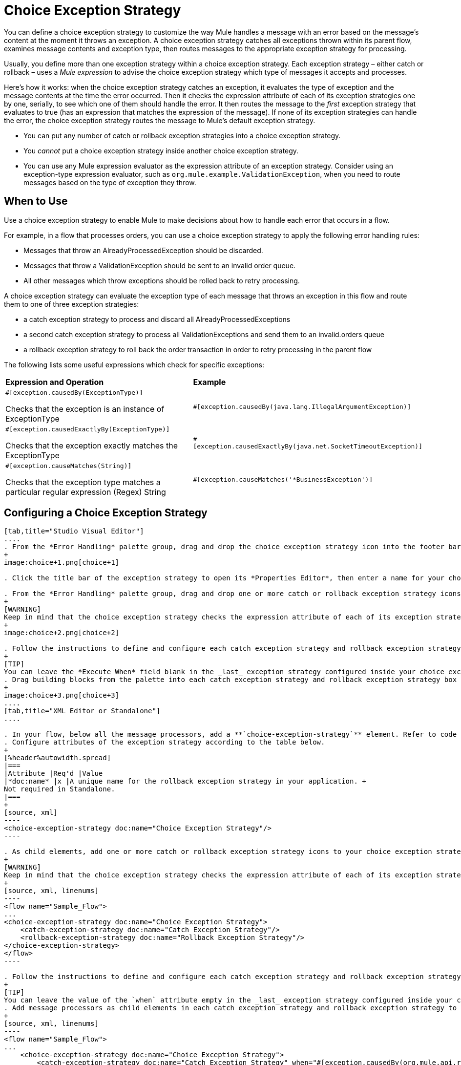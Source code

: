 = Choice Exception Strategy
:keywords: anypoint, studio, exceptions, catch exception

You can define a choice exception strategy to customize the way Mule handles a message with an error based on the message’s content at the moment it throws an exception. A choice exception strategy catches all exceptions thrown within its parent flow, examines message contents and exception type, then routes messages to the appropriate exception strategy for processing.

Usually, you define more than one exception strategy within a choice exception strategy. Each exception strategy – either catch or rollback – uses a _Mule expression_ to advise the choice exception strategy which type of messages it accepts and processes.

Here’s how it works: when the choice exception strategy catches an exception, it evaluates the type of exception and the message contents at the time the error occurred. Then it checks the expression attribute of each of its exception strategies one by one, serially, to see which one of them should handle the error. It then routes the message to the _first_ exception strategy that evaluates to true (has an expression that matches the expression of the message). If none of its exception strategies can handle the error, the choice exception strategy routes the message to Mule’s default exception strategy.

* You can put any number of catch or rollback exception strategies into a choice exception strategy.

* You _cannot_ put a choice exception strategy inside another choice exception strategy.

* You can use any Mule expression evaluator as the expression attribute of an exception strategy. Consider using an exception-type expression evaluator, such as `org.mule.example.ValidationException`, when you need to route messages based on the type of exception they throw.

== When to Use

Use a choice exception strategy to enable Mule to make decisions about how to handle each error that occurs in a flow.

For example, in a flow that processes orders, you can use a choice exception strategy to apply the following error handling rules:

* Messages that throw an AlreadyProcessedException should be discarded.

* Messages that throw a ValidationException should be sent to an invalid order queue.

* All other messages which throw exceptions should be rolled back to retry processing.

A choice exception strategy can evaluate the exception type of each message that throws an exception in this flow and route them to one of three exception strategies:

* a catch exception strategy to process and discard all AlreadyProcessedExceptions

* a second catch exception strategy to process all ValidationExceptions and send them to an invalid.orders queue

* a rollback exception strategy to roll back the order transaction in order to retry processing in the parent flow

The following lists some useful expressions which check for specific exceptions:

[cols="2*"]
|===
|*Expression and Operation* |*Example*
a|
`#[exception.causedBy(ExceptionType)]`

Checks that the exception is an instance of ExceptionType

|`#[exception.causedBy(java.lang.IllegalArgumentException)]` 
a|
`#[exception.causedExactlyBy(ExceptionType)]`

Checks that the exception exactly matches the ExceptionType

|`#[exception.causedExactlyBy(java.net.SocketTimeoutException)]`
a|
`#[exception.causeMatches(String)]`

Checks that the exception type matches a particular regular expression (Regex) String

|`#[exception.causeMatches('*BusinessException')]`
|===

== Configuring a Choice Exception Strategy

[tabs]
------
[tab,title="Studio Visual Editor"]
....
. From the *Error Handling* palette group, drag and drop the choice exception strategy icon into the footer bar of a flow.
+
image:choice+1.png[choice+1]

. Click the title bar of the exception strategy to open its *Properties Editor*, then enter a name for your choice exception strategy in the *Display Name* field.

. From the *Error Handling* palette group, drag and drop one or more catch or rollback exception strategy icons into the choice exception strategy box.
+
[WARNING]
Keep in mind that the choice exception strategy checks the expression attribute of each of its exception strategies one by one, _serially_, to see which one of them should handle the error; it then routes the message to the _first exception strategy_ that evaluates to true. Therefore, organize your exception strategies keeping in mind that the top-most will be evaluated first, then the one below it, and so on. You cannot rearrange the exception strategies once they have been placed inside the choice exception strategy. You can always resort to the XML view of your project to rearrange their order if necessary.
+
image:choice+2.png[choice+2]

. Follow the instructions to define and configure each catch exception strategy and rollback exception strategy. Be sure to enter a Mule expression in the *Execute When* or *When* fields of each catch or rollback (respectively) exception strategy that you have put into the choice exception strategy. The contents of the *Execute When* or *When* field determine what kind of errors the exception strategy accepts and processes.
+
[TIP]
You can leave the *Execute When* field blank in the _last_ exception strategy configured inside your choice exception strategy. An exception strategy with a blank *Execute When* field accepts and processes any and all kinds of exceptions that messages throw in the parent flow.
. Drag building blocks from the palette into each catch exception strategy and rollback exception strategy box to build flows that will process messages with errors. Each catch and rollback exception strategy can contain any number of message processors.
+
image:choice+3.png[choice+3]
....
[tab,title="XML Editor or Standalone"]
....

. In your flow, below all the message processors, add a **`choice-exception-strategy`** element. Refer to code below.
. Configure attributes of the exception strategy according to the table below.
+
[%header%autowidth.spread]
|===
|Attribute |Req'd |Value
|*doc:name* |x |A unique name for the rollback exception strategy in your application. +
Not required in Standalone.
|===
+
[source, xml]
----
<choice-exception-strategy doc:name="Choice Exception Strategy"/>
----

. As child elements, add one or more catch or rollback exception strategy icons to your choice exception strategy.
+
[WARNING]
Keep in mind that the choice exception strategy checks the expression attribute of each of its exception strategies one by one, _serially_, to see which one of them should handle the error; it then routes the message to the _first exception strategy_ that evaluates to true. Therefore, organize your exception strategies keeping in mind that the top-most will be evaluated first, then the one below it, and so on. You cannot rearrange the exception strategies once they have been placed inside the choice exception strategy.
+
[source, xml, linenums]
----
<flow name="Sample_Flow">
...
<choice-exception-strategy doc:name="Choice Exception Strategy">
    <catch-exception-strategy doc:name="Catch Exception Strategy"/>
    <rollback-exception-strategy doc:name="Rollback Exception Strategy"/>
</choice-exception-strategy>
</flow>
----

. Follow the instructions to define and configure each catch exception strategy and rollback exception strategy. Be sure to define a Mule expression as the value of the `when` attribute of each catch or rollback (respectively) exception strategy that you have put into the choice exception strategy. The value of the `when` attributes ** determine what kind of errors the exception strategy accepts and processes.
+
[TIP]
You can leave the value of the `when` attribute empty in the _last_ exception strategy configured inside your choice exception strategy. An exception strategy with an empty `when` attribute accepts and processes any and all kinds of exceptions that messages throw in the parent flow.
. Add message processors as child elements in each catch exception strategy and rollback exception strategy to build exception strategy flows that will process messages with errors. Each catch and rollback exception strategy can contain any number of message processors.
+
[source, xml, linenums]
----
<flow name="Sample_Flow">
...
    <choice-exception-strategy doc:name="Choice Exception Strategy">
        <catch-exception-strategy doc:name="Catch Exception Strategy" when="#[exception.causedBy(org.mule.api.routing.filter.FilterUnacceptedException)]">
            <set-variable variableName="errorStatusCode" value="404" doc:name="Set status code"/>
            <set-variable variableName="errorReasonPhrase" value="Not Found" doc:name="Set reason phrase"/>
        </catch-exception-strategy>
        <rollback-exception-strategy doc:name="Rollback Exception Strategy">
            <logger level="INFO" doc:name="Logger" message="Unknown error"/>
        </rollback-exception-strategy>
    </choice-exception-strategy>
</flow>
----
....
------

== Creating a Global Choice Exception Strategy

[tabs]
------
[tab,title="Visual Studio Editor"]
....
You can create one or more link:/mule-user-guide/v/3.8/error-handling[global exception strategies] to reuse in flows throughout your entire Mule application. First, create a global choice exception strategy, then add a link:/mule-user-guide/v/3.8/reference-exception-strategy[*Reference Exception Strategy*] to a flow to apply the error handling behavior of your new global choice exception strategy.

. In the Global Elements tab, create a *Choice Exception Strategy*. 

. Define a name for your global exception strategy, then click *OK* to save.

. Click the *Message Flow* tab below the canvas. On the Message Flow canvas, note that your newly created global choice exception strategy box appears _outside_ the parent flow. Because it is global, your new rollback exception strategy exists independently of any Mule flow.
+
image:choice+4.png[choice+4]

. Follow <<Configuring a Choice Exception Strategy>> to configure exception strategies within your choice exception strategy, then define the flows to handle errors when they occur.
....
[tab,title="XML Editor or Standalone"]
....
. Above all the flows in your application, create a `choice -exception-strategy` element.

. Configure attributes of the exception strategy according to the table below.
+
[%header%autowidth.spread]
|=========
|Attribute |Req'd |Value
|*http://docname[doc:name]* |x |A unique name for the rollback exception strategy in your application. +
Not required in Standalone.
|=========
. Follow <<Configuring a Choice Exception Strategy>> to configure exception strategies within your choice exception strategy, then define the flows to handle errors when they occur.
....
------

=== Applying a Global Choice Exception Strategy to a Flow

[tabs]
------
[tab,title="Studio Visual Editor"]
....
Use a link:/mule-user-guide/v/3.8/reference-exception-strategy[reference exception strategy] to instruct a flow to employ the error handling behavior defined by your global choice exception strategy. In other words, you must ask your flow to refer to the global catch exception strategy for instructions on how to handle errors.

. From the *Error Handling* palette group, drag and drop the *Reference Exception Strategy* icon into the footer bar of a flow.
+
image:reference+1.png[reference+1]

. Open the Reference Exception Strategy's *Properties Editor*.
+
image:choice+setup+choice.png[choice+setup+choice]

. Use the drop-down to select your *Global Exception Strategy*.

. Click anywhere on the canvas to save your changes.
....
[tab,title="XML Editor or Standalone"]
....

. In your flow, below all the message processors, add a `reference-exception-strategy` element. Refer to code below.

. Configure attributes of the exception strategy according to the table below.
+
[%header%autowidth.spread]
|===========
|Attribute |Req'd |Value
|*ref* |x |The name of the global exception strategy to which your flow should refer to handle exceptions.
|*doc:name* |x |A unique name for the rollback exception strategy in your application. +
Not required in Standalone. 
|===========
+
[source, xml, linenums]
----
<exception-strategy ref="Global_Choice_Exception_Strategy" doc:name="Reference Exception Strategy"/>
----
....
------

[TIP]
You can append a Reference Exception Strategy to any number of flows in your Mule application and instruct them to refer to any of the global catch, rollback or choice exception strategies you have created. You can direct any number of reference exception strategies to refer to the same global exception strategy.

== See Also

* Learn how to configure link:/mule-user-guide/v/3.8/catch-exception-strategy[catch exception strategies].

* Learn how to configure link:/mule-user-guide/v/3.8/rollback-exception-strategy[rollback exception strategies].
